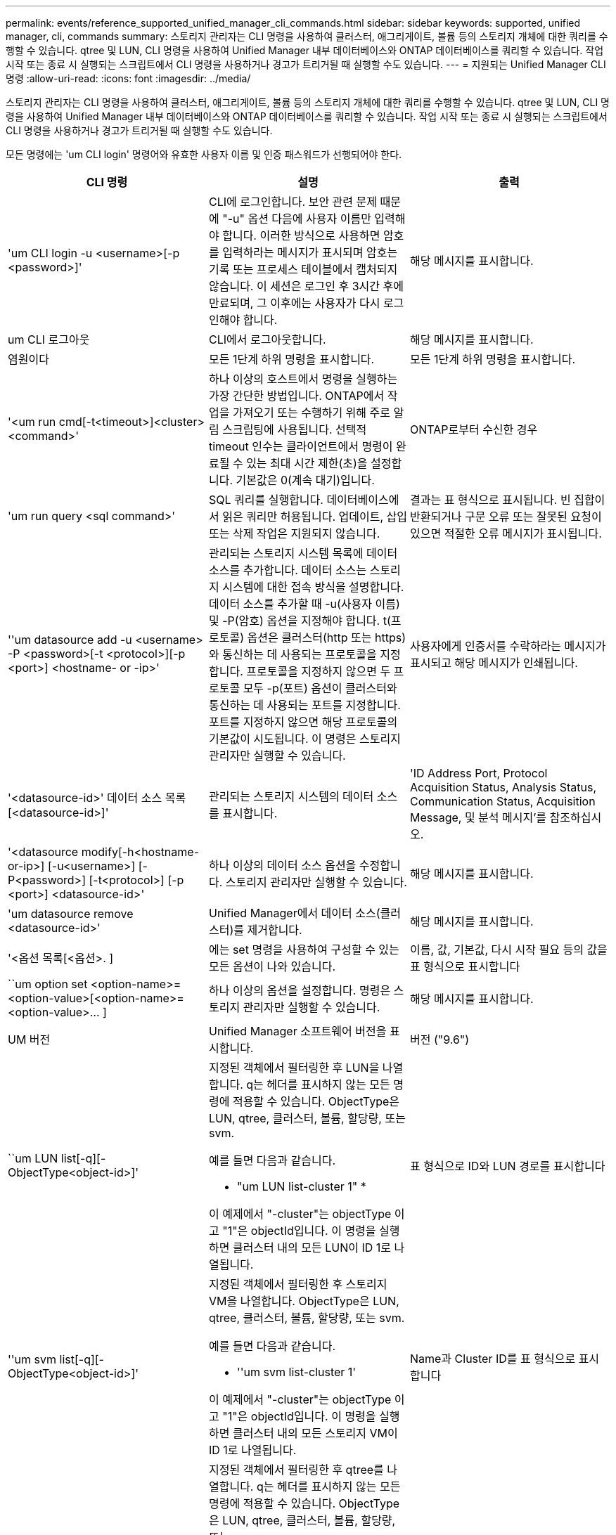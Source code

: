 ---
permalink: events/reference_supported_unified_manager_cli_commands.html 
sidebar: sidebar 
keywords: supported, unified manager, cli, commands 
summary: 스토리지 관리자는 CLI 명령을 사용하여 클러스터, 애그리게이트, 볼륨 등의 스토리지 개체에 대한 쿼리를 수행할 수 있습니다. qtree 및 LUN, CLI 명령을 사용하여 Unified Manager 내부 데이터베이스와 ONTAP 데이터베이스를 쿼리할 수 있습니다. 작업 시작 또는 종료 시 실행되는 스크립트에서 CLI 명령을 사용하거나 경고가 트리거될 때 실행할 수도 있습니다. 
---
= 지원되는 Unified Manager CLI 명령
:allow-uri-read: 
:icons: font
:imagesdir: ../media/


[role="lead"]
스토리지 관리자는 CLI 명령을 사용하여 클러스터, 애그리게이트, 볼륨 등의 스토리지 개체에 대한 쿼리를 수행할 수 있습니다. qtree 및 LUN, CLI 명령을 사용하여 Unified Manager 내부 데이터베이스와 ONTAP 데이터베이스를 쿼리할 수 있습니다. 작업 시작 또는 종료 시 실행되는 스크립트에서 CLI 명령을 사용하거나 경고가 트리거될 때 실행할 수도 있습니다.

모든 명령에는 'um CLI login' 명령어와 유효한 사용자 이름 및 인증 패스워드가 선행되어야 한다.

|===
| CLI 명령 | 설명 | 출력 


 a| 
'um CLI login -u <username>[-p <password>]'
 a| 
CLI에 로그인합니다. 보안 관련 문제 때문에 "-u" 옵션 다음에 사용자 이름만 입력해야 합니다. 이러한 방식으로 사용하면 암호를 입력하라는 메시지가 표시되며 암호는 기록 또는 프로세스 테이블에서 캡처되지 않습니다. 이 세션은 로그인 후 3시간 후에 만료되며, 그 이후에는 사용자가 다시 로그인해야 합니다.
 a| 
해당 메시지를 표시합니다.



 a| 
um CLI 로그아웃
 a| 
CLI에서 로그아웃합니다.
 a| 
해당 메시지를 표시합니다.



 a| 
염원이다
 a| 
모든 1단계 하위 명령을 표시합니다.
 a| 
모든 1단계 하위 명령을 표시합니다.



 a| 
'<um run cmd[-t<timeout>]<cluster><command>'
 a| 
하나 이상의 호스트에서 명령을 실행하는 가장 간단한 방법입니다. ONTAP에서 작업을 가져오기 또는 수행하기 위해 주로 알림 스크립팅에 사용됩니다. 선택적 timeout 인수는 클라이언트에서 명령이 완료될 수 있는 최대 시간 제한(초)을 설정합니다. 기본값은 0(계속 대기)입니다.
 a| 
ONTAP로부터 수신한 경우



 a| 
'um run query <sql command>'
 a| 
SQL 쿼리를 실행합니다. 데이터베이스에서 읽은 쿼리만 허용됩니다. 업데이트, 삽입 또는 삭제 작업은 지원되지 않습니다.
 a| 
결과는 표 형식으로 표시됩니다. 빈 집합이 반환되거나 구문 오류 또는 잘못된 요청이 있으면 적절한 오류 메시지가 표시됩니다.



 a| 
''um datasource add -u <username> -P <password>[-t <protocol>][-p <port>] <hostname- or -ip>'
 a| 
관리되는 스토리지 시스템 목록에 데이터 소스를 추가합니다. 데이터 소스는 스토리지 시스템에 대한 접속 방식을 설명합니다. 데이터 소스를 추가할 때 -u(사용자 이름) 및 -P(암호) 옵션을 지정해야 합니다. t(프로토콜) 옵션은 클러스터(http 또는 https)와 통신하는 데 사용되는 프로토콜을 지정합니다. 프로토콜을 지정하지 않으면 두 프로토콜 모두 -p(포트) 옵션이 클러스터와 통신하는 데 사용되는 포트를 지정합니다. 포트를 지정하지 않으면 해당 프로토콜의 기본값이 시도됩니다. 이 명령은 스토리지 관리자만 실행할 수 있습니다.
 a| 
사용자에게 인증서를 수락하라는 메시지가 표시되고 해당 메시지가 인쇄됩니다.



 a| 
'<datasource-id>' 데이터 소스 목록 [<datasource-id>]'
 a| 
관리되는 스토리지 시스템의 데이터 소스를 표시합니다.
 a| 
'ID Address Port, Protocol Acquisition Status, Analysis Status, Communication Status, Acquisition Message, 및 분석 메시지'를 참조하십시오.



 a| 
'<datasource modify[-h<hostname-or-ip>] [-u<username>] [-P<password>] [-t<protocol>] [-p <port>] <datasource-id>'
 a| 
하나 이상의 데이터 소스 옵션을 수정합니다. 스토리지 관리자만 실행할 수 있습니다.
 a| 
해당 메시지를 표시합니다.



 a| 
'um datasource remove <datasource-id>'
 a| 
Unified Manager에서 데이터 소스(클러스터)를 제거합니다.
 a| 
해당 메시지를 표시합니다.



 a| 
'<옵션 목록[<옵션>. ]
 a| 
에는 set 명령을 사용하여 구성할 수 있는 모든 옵션이 나와 있습니다.
 a| 
이름, 값, 기본값, 다시 시작 필요 등의 값을 표 형식으로 표시합니다



 a| 
``um option set <option-name>=<option-value>[<option-name>=<option-value>... ]
 a| 
하나 이상의 옵션을 설정합니다. 명령은 스토리지 관리자만 실행할 수 있습니다.
 a| 
해당 메시지를 표시합니다.



 a| 
UM 버전
 a| 
Unified Manager 소프트웨어 버전을 표시합니다.
 a| 
버전 ("9.6")



 a| 
``um LUN list[-q][-ObjectType<object-id>]'
 a| 
지정된 객체에서 필터링한 후 LUN을 나열합니다. q는 헤더를 표시하지 않는 모든 명령에 적용할 수 있습니다. ObjectType은 LUN, qtree, 클러스터, 볼륨, 할당량, 또는 svm.

예를 들면 다음과 같습니다.

* "um LUN list-cluster 1" *

이 예제에서 "-cluster"는 objectType 이고 "1"은 objectId입니다. 이 명령을 실행하면 클러스터 내의 모든 LUN이 ID 1로 나열됩니다.
 a| 
표 형식으로 ID와 LUN 경로를 표시합니다



 a| 
''um svm list[-q][-ObjectType<object-id>]'
 a| 
지정된 객체에서 필터링한 후 스토리지 VM을 나열합니다. ObjectType은 LUN, qtree, 클러스터, 볼륨, 할당량, 또는 svm.

예를 들면 다음과 같습니다.

* ''um svm list-cluster 1'

이 예제에서 "-cluster"는 objectType 이고 "1"은 objectId입니다. 이 명령을 실행하면 클러스터 내의 모든 스토리지 VM이 ID 1로 나열됩니다.
 a| 
Name과 Cluster ID를 표 형식으로 표시합니다



 a| 
''um qtree list[-q][-ObjectType<object-id>]'
 a| 
지정된 객체에서 필터링한 후 qtree를 나열합니다. q는 헤더를 표시하지 않는 모든 명령에 적용할 수 있습니다. ObjectType은 LUN, qtree, 클러스터, 볼륨, 할당량, 또는 svm.

예를 들면 다음과 같습니다.

* 'um qtree list-cluster 1'

이 예제에서 "-cluster"는 objectType 이고 "1"은 objectId입니다. 명령은 클러스터 내의 모든 qtree를 ID 1로 나열합니다.
 a| 
표 형식으로 Qtree ID와 Qtree Name의 값을 표시합니다



 a| 
'<um disk list[-q][-ObjectType<object-id>]'
 a| 
지정된 개체에서 필터링한 후 디스크를 나열합니다. ObjectType은 디스크, 집계, 노드 또는 클러스터일 수 있습니다.

예를 들면 다음과 같습니다.

* "um disk list - cluster 1" *

이 예제에서 "-cluster"는 objectType 이고 "1"은 objectId입니다. 이 명령을 실행하면 클러스터 내의 모든 디스크가 ID 1과 함께 나열됩니다.
 a| 
다음 값을 표 형식 "ObjectType and object-id"로 표시합니다.



 a| 
``um 클러스터 목록[-q][-ObjectType<object-id>]'
 a| 
지정된 개체에서 필터링한 후 클러스터가 나열됩니다. ObjectType은 디스크, 집계, 노드, 클러스터, LUN, Qtree, 볼륨, 할당량 또는 svm.

예를 들면 다음과 같습니다.

* 'um cluster list-aggr 1'

이 예제에서 "-aggr"은 objectType 이고 "1"은 objectId입니다. 이 명령을 실행하면 ID가 1인 애그리게이트가 속해 있는 클러스터가 나열됩니다.
 a| 
Name, Full Name, Serial Number, DataSource ID, Last Refresh Time, 및 리소스 키'를 선택합니다.



 a| 
''um cluster node list[-q][-ObjectType<object-id>]'
 a| 
지정된 객체에서 필터링한 후 클러스터 노드를 나열합니다. ObjectType은 디스크, 집계, 노드 또는 클러스터일 수 있습니다.

예를 들면 다음과 같습니다.

* 'um cluster node list-cluster 1'

이 예제에서 "-cluster"는 objectType 이고 "1"은 objectId입니다. 명령은 클러스터 내의 모든 노드를 ID 1로 나열합니다.
 a| 
다음 값을 표 형식 '이름 및 클러스터 ID'로 표시합니다.



 a| 
'<um volume list[-q][-ObjectType<object-id>]'
 a| 
지정된 개체에서 필터링한 후 볼륨을 나열합니다. ObjectType은 LUN, qtree, 클러스터, 볼륨, 할당량, SVM 또는 애그리게이트.

예를 들면 다음과 같습니다.

* 'um volume list-cluster 1'

이 예제에서 "-cluster"는 objectType 이고 "1"은 objectId입니다. 이 명령을 실행하면 클러스터 내의 모든 볼륨이 ID 1로 나열됩니다.
 a| 
다음 값을 표 형식 '볼륨 ID 및 볼륨 이름'으로 표시합니다.



 a| 
''um quota user list[-q][-ObjectType<object-id>]'
 a| 
지정된 개체에서 필터링한 후 할당량 사용자를 나열합니다. ObjectType은 qtree, 클러스터, 볼륨, 할당량 또는 svm일 수 있습니다.

예를 들면 다음과 같습니다.

* 'um quota user list-cluster 1'

이 예제에서 "-cluster"는 objectType 이고 "1"은 objectId입니다. 이 명령을 실행하면 클러스터 내의 모든 할당량 사용자에게 ID가 1로 표시됩니다.
 a| 
ID, 이름, SID, 이메일 등 표 형식으로 다음 값을 표시합니다.



 a| 
''um aggr list[-q][-ObjectType<object-id>]'
 a| 
지정된 개체에서 필터링한 후 애그리게이트를 나열합니다. ObjectType은 디스크, 집계, 노드, 클러스터 또는 볼륨일 수 있습니다.

예를 들면 다음과 같습니다.

* 'um aggr list-cluster 1'

이 예제에서 "-cluster"는 objectType 이고 "1"은 objectId입니다. 이 명령을 실행하면 클러스터 내의 모든 애그리게이트가 ID 1로 나열됩니다.
 a| 
다음 값을 표 형식 '애그리게이트 ID 및 애그리게이트 이름'으로 표시합니다.



 a| 
'um event ack <event-ids>'
 a| 
하나 이상의 이벤트를 승인합니다.
 a| 
해당 메시지를 표시합니다.



 a| 
'<event-ids>'um event resolve<event-ids>'
 a| 
하나 이상의 이벤트를 확인합니다.
 a| 
해당 메시지를 표시합니다.



 a| 
'<사용자 이름><event-id>' 이벤트가 발생합니다
 a| 
사용자에게 이벤트를 할당합니다.
 a| 
해당 메시지를 표시합니다.



 a| 
'<um event list[-s<source>][-S<event-state-filter-list>. ] [<event-id>. ]
 a| 
시스템 또는 사용자가 생성한 이벤트를 나열합니다. 소스, 상태 및 ID를 기준으로 이벤트를 필터링합니다.
 a| 
표 형식 '소스, 소스 유형, 이름, 심각도, 상태'로 다음 값을 표시합니다. User and Timestamp'(사용자 및 타임스탬프)를 선택합니다.



 a| 
'um backup restore -f <backup_file_path_and_name>'
 a| 
7z 파일을 사용하여 MySQL 데이터베이스 백업을 복원합니다.
 a| 
해당 메시지를 표시합니다.

|===